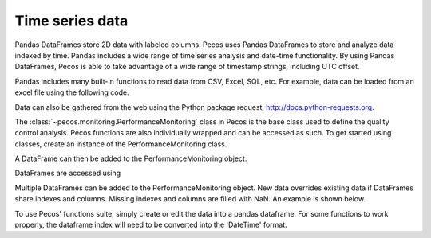 Time series data
==================

Pandas DataFrames store 2D data with labeled columns.  Pecos uses Pandas DataFrames
to store and analyze data indexed by time.  Pandas includes a wide range of 
time series analysis and date-time functionality.  By using Pandas DataFrames, 
Pecos is able to take advantage of a wide range of timestamp strings, including
UTC offset. 

Pandas includes many built-in functions to read data from CSV, Excel, SQL, etc.
For example, data can be loaded from an excel file using the following code.

.. doctest::

    >>> import pandas as pd
    >>> df = pd.read_excel('data.xlsx') #doctest:+SKIP 

Data can also be gathered from the web using the Python package request, http://docs.python-requests.org.

The :class:`~pecos.monitoring.PerformanceMonitoring` class in Pecos is
the base class used to define the quality control analysis. Pecos functions 
are also individually wrapped and can be accessed as such. To get started 
using classes, create an instance of the PerformanceMonitoring class.

.. doctest::

    >>> import pecos
    >>> pm = pecos.monitoring.PerformanceMonitoring()

A DataFrame can then be added to the PerformanceMonitoring object.

.. doctest::
    :hide:

    >>> index = pd.date_range('1/1/2016', periods=3, freq='s')
    >>> data = [[1,2,3],[4,5,6],[7,8,9]]
    >>> df = pd.DataFrame(data=data, index=index, columns=['A', 'B', 'C'])

.. doctest::

    >>> pm.add_dataframe(df)

DataFrames are accessed using

.. doctest::

    >>> pm.df #doctest:+SKIP 

Multiple DataFrames can be added to the PerformanceMonitoring object.  
New data overrides existing data if DataFrames share indexes and columns.  
Missing indexes and columns are filled with NaN.  An example is shown below.

.. doctest::
    :hide:

    >>> import pandas as pd
    >>> import numpy as np
    >>> import pecos
    >>> index1 = pd.date_range('1/1/2018', periods=3, freq='D')
    >>> data1 = {'A': np.arange(3), 'B': np.arange(3)+5}
    >>> df1 = pd.DataFrame(data1, index=index1)
    >>> index2 = pd.date_range('1/2/2018', periods=3, freq='D')
    >>> data2 = {'B': np.arange(3), 'C': np.arange(3)+5}
    >>> df2 = pd.DataFrame(data2, index=index2)
    >>> pm = pecos.monitoring.PerformanceMonitoring()

.. doctest::

    >>> print(df1)
                A  B
    2018-01-01  0  5
    2018-01-02  1  6
    2018-01-03  2  7
	
    >>> print(df2)
                B  C
    2018-01-02  0  5
    2018-01-03  1  6
    2018-01-04  2  7
	
    >>> pm.add_dataframe(df1)
    >>> pm.add_dataframe(df2)
    >>> print(pm.df)
                  A    B    C
    2018-01-01  0.0  5.0  NaN
    2018-01-02  1.0  0.0  5.0
    2018-01-03  2.0  1.0  6.0
    2018-01-04  NaN  2.0  7.0
	
	
To use Pecos' functions suite, simply create or edit the data into a pandas dataframe. 
For some functions to work properly, the dataframe index will need to be converted
into the 'DateTime' format.
